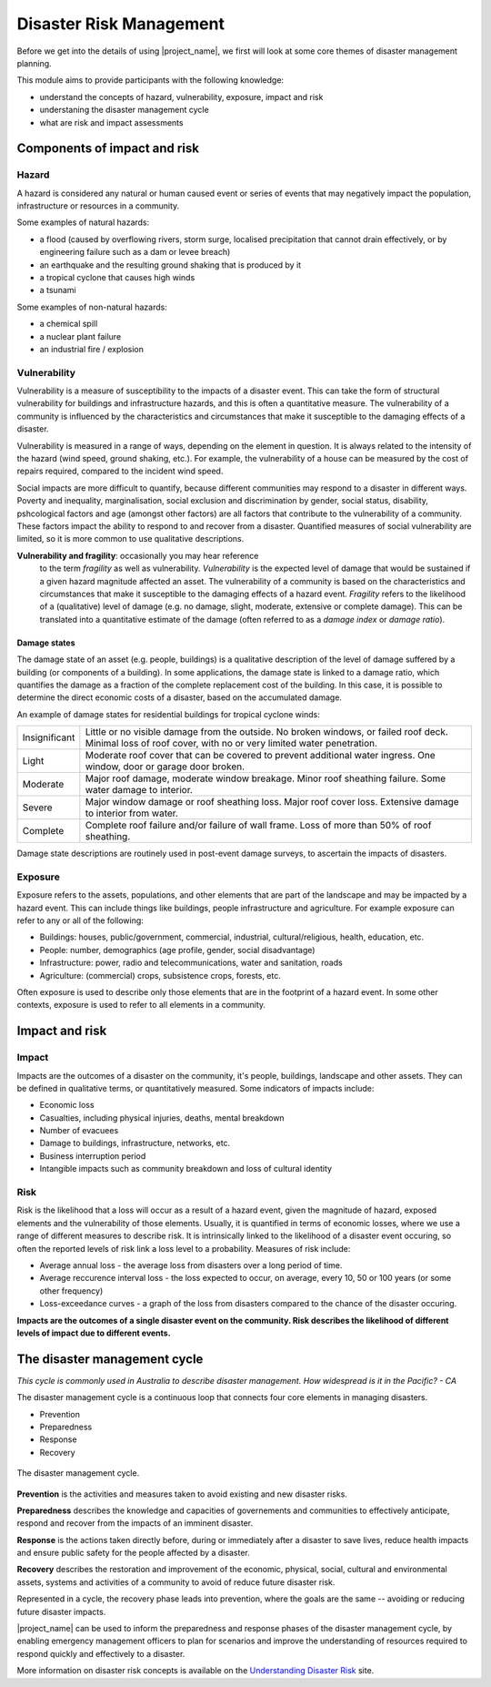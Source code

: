 Disaster Risk Management
========================


Before we get into the details of using |project_name|, we first will
look at some core themes of disaster management planning.


This module aims to provide participants with the following knowledge:

* understand the concepts of hazard, vulnerability, exposure, impact and risk
* understaning the disaster management cycle
* what are risk and impact assessments



Components of impact and risk
+++++++++++++++++++++++++++++



Hazard
------

A hazard is considered any natural or human caused event or series of events that may negatively impact the population, infrastructure or resources in a community.


Some examples of natural hazards:

*   a flood (caused by overflowing rivers, storm surge, localised precipitation that cannot drain effectively, or by engineering failure such as a dam or levee breach)
*   an earthquake and the resulting ground shaking that is produced by it
*   a tropical cyclone that causes high winds
*   a tsunami



Some examples of non-natural hazards:

*   a chemical spill
*   a nuclear plant failure
*   an industrial fire / explosion


Vulnerability
-------------

Vulnerability is a measure of susceptibility to the impacts of a
disaster event. This can take the form of structural vulnerability for
buildings and infrastructure hazards, and this is often a quantitative
measure. The vulnerability of a community is influenced by the
characteristics and circumstances that make it susceptible to the
damaging effects of a disaster.

Vulnerability is measured in a range of ways, depending on the element
in question. It is always related to the intensity of the hazard (wind
speed, ground shaking, etc.). For example, the vulnerability of a
house can be measured by the cost of repairs required, compared to the
incident wind speed. 

Social impacts are more difficult to quantify, because different
communities may respond to a disaster in different ways. Poverty and
inequality, marginalisation, social exclusion and discrimination by
gender, social status, disability, pshcological factors and age
(amongst other factors) are all factors that contribute to the
vulnerability of a community. These factors impact the ability to
respond to and recover from a disaster. Quantified measures of social
vulnerability are limited, so it is more common to use qualitative
descriptions.

**Vulnerability and fragility**: occasionally you may hear reference
 to the term *fragility* as well as vulnerability. *Vulnerability* is
 the expected level of damage that would be sustained if a given
 hazard magnitude affected an asset. The vulnerability of a community
 is based on the characteristics and circumstances that make it
 susceptible to the damaging effects of a hazard event. *Fragility*
 refers to the likelihood of a (qualitative) level of damage (e.g. no
 damage, slight, moderate, extensive or complete damage). This can be
 translated into a quantitative estimate of the damage (often referred
 to as a *damage index* or *damage ratio*).

Damage states
.............

The damage state of an asset (e.g. people, buildings) is a qualitative
description of the level of damage suffered by a building (or
components of a building). In some applications, the damage state is
linked to a damage ratio, which quantifies the damage as a fraction of
the complete replacement cost of the building. In this case, it is
possible to determine the direct economic costs of a disaster, based
on the accumulated damage.

An example of damage states for residential buildings for tropical
cyclone winds:

+---------------+-----------------------------------------------------------+
| Insignificant | Little or no visible damage from the outside. No broken   |
|               | windows, or failed roof deck. Minimal loss of roof cover, | 
|               | with no or very limited water penetration.                |
+---------------+-----------------------------------------------------------+
| Light         | Moderate roof cover that can be covered to prevent        |
|               | additional water ingress. One window, door or garage      |
|               | door broken.                                              |
+---------------+-----------------------------------------------------------+
| Moderate      | Major roof damage, moderate window breakage. Minor roof   |
|               | sheathing failure. Some water damage to interior.         |
+---------------+-----------------------------------------------------------+
| Severe        | Major window damage or roof sheathing loss. Major roof    |
|               | cover loss. Extensive damage to interior from water.      |
+---------------+-----------------------------------------------------------+
| Complete      | Complete roof failure and/or failure of wall frame.       |
|               | Loss of more than 50% of roof sheathing.                  |
+---------------+-----------------------------------------------------------+

Damage state descriptions are routinely used in post-event damage
surveys, to ascertain the impacts of disasters.

Exposure
--------

Exposure refers to the assets, populations, and other elements that
are part of the landscape and may be impacted by a hazard event. This
can include things like buildings, people infrastructure and
agriculture. For example exposure can refer to any or all of the following:

* Buildings: houses, public/government, commercial, industrial, cultural/religious, health, education, etc.
* People: number, demographics (age profile, gender, social disadvantage)
* Infrastructure: power, radio and telecommunications, water and sanitation, roads
* Agriculture: (commercial) crops, subsistence crops, forests, etc.

Often exposure is used to describe only those elements that are in the
footprint of a hazard event. In some other contexts, exposure is used
to refer to all elements in a community.

Impact and risk
+++++++++++++++


Impact
------

Impacts are the outcomes of a disaster on the community, it's people, buildings, landscape and other assets. They can be defined in qualitative terms, or quantitatively measured. Some indicators of impacts include:

* Economic loss
* Casualties, including physical injuries, deaths, mental breakdown
* Number of evacuees
* Damage to buildings, infrastructure, networks, etc.
* Business interruption period
* Intangible impacts such as community breakdown and loss of cultural identity


Risk
----

Risk is the likelihood that a loss will occur as a result of a hazard
event, given the magnitude of hazard, exposed elements and the
vulnerability of those elements. Usually, it is quantified in terms of
economic losses, where we use a range of different measures to
describe risk. It is intrinsically linked to the likelihood of a
disaster event occuring, so often the reported levels of risk link a
loss level to a probability. Measures of risk include:

* Average annual loss - the average loss from disasters over a long period of time.
* Average reccurence interval loss - the loss expected to occur, on average, every 10, 50 or 100 years (or some other frequency)
* Loss-exceedance curves - a graph of the loss from disasters compared to the chance of the disaster occuring.


**Impacts are the outcomes of a single disaster event on the community. Risk describes the likelihood of different levels of impact due to different events.**


The disaster management cycle
++++++++++++++++++++++++++++++

*This cycle is commonly used in Australia to describe disaster management. How widespread is it in the Pacific? - CA*

The disaster management cycle is a continuous loop that connects four
core elements in managing disasters.

* Prevention
* Preparedness
* Response
* Recovery

.. figure:: /images/001_dmcycle.png
   :align: center

   The disaster management cycle.


**Prevention** is the activities and measures taken to avoid existing
and new disaster risks.

**Preparedness** describes the knowledge and capacities of
governements and communities to effectively anticipate, respond and
recover from the impacts of an imminent disaster.

**Response** is the actions taken directly before, during or
immediately after a disaster to save lives, reduce health impacts and
ensure public safety for the people affected by a disaster.

**Recovery** describes the restoration and improvement of the
economic, physical, social, cultural and environmental assets,
systems and activities of a community to avoid of reduce future
disaster risk.

Represented in a cycle, the recovery phase leads into prevention,
where the goals are the same -- avoiding or reducing future disaster
impacts.

|project_name| can be used to inform the preparedness and response
phases of the disaster management cycle, by enabling emergency
management officers to plan for scenarios and improve the
understanding of resources required to respond quickly and effectively
to a disaster.


More information on disaster risk concepts is available on the
`Understanding Disaster Risk <http://www.preventionweb.net/risk>`_
site.
